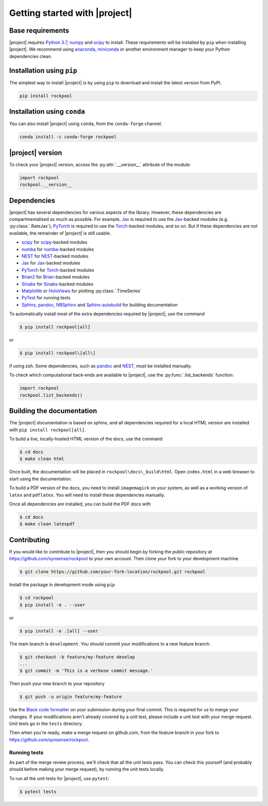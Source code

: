 .. _installation:

Getting started with |project|
==============================

Base requirements
-----------------

|project| requires `Python 3.7`_, numpy_ and scipy_ to install. These requirements will be installed by ``pip`` when installing |project|. We recommend using anaconda_, miniconda_ or another environment manager to keep your Python dependencies clean.

Installation using ``pip``
--------------------------

The simplest way to install |project| is by using ``pip`` to download and install the latest version from PyPI.

.. code-block:: Bash

    pip install rockpool

Installation using ``conda``
----------------------------

You can also install |project| using ``conda``, from the ``conda-forge`` channel.

.. code-block:: Bash

    conda install -c conda-forge rockpool

|project| version
-----------------

To check your |project| version, access the :py:attr:`.__version__` attribute of the module:

.. code-block:: python

    import rockpool
    rockpool.__version__


Dependencies
------------

|project| has several dependencies for various aspects of the library. However, these dependencies are compartmentalised as much as possible. For example, Jax_ is required to use the Jax_-backed modules (e.g. :py:class:`.RateJax`); PyTorch_ is required to use the Torch_-backed modules, and so on. But if these dependencies are not available, the remainder of |project| is still usable.

* scipy_ for scipy_-backed modules
* numba_ for numba_-backed modules
* NEST_ for NEST_-backed modules
* Jax_ for Jax_-backed modules
* PyTorch_ for Torch_-backed modules
* Brian2_ for Brian_-backed modules
* Sinabs_ for Sinabs_-backed modules
* Matplotlib_ or HoloViews_ for plotting :py:class:`.TimeSeries`
* PyTest_ for running tests
* Sphinx_, pandoc_, NBSphinx_ and Sphinx-autobuild_ for building documentation

To automatically install most of the extra dependencies required by |project|, use the command

.. code-block:: Bash

    $ pip install rockpool[all]

or

.. code-block:: zsh

    $ pip install rockpool\[all\]

if using zsh. Some dependencies, such as pandoc_ and NEST_, must be installed manually.

To check which computational back-ends are available to |project|, use the :py:func:`.list_backends` function:

.. code-block:: python

    import rockpool
    rockpool.list_backends()



Building the documentation
--------------------------

The |project| documentation is based on sphinx, and all dependencies required for a local HTML version are installed with ``pip install rockpool[all]``.

To build a live, locally-hosted HTML version of the docs, use the command

.. code-block:: Bash

    $ cd docs
    $ make clean html

Once built, the documentation will be placed in ``rockpool\docs\_build\html``. Open ``index.html`` in a web browser to start using the documentation.

To build a PDF version of the docs, you need to install ``imagemagick`` on your system, as well as a working version of ``latex`` and ``pdflatex``. You will need to install these dependencies manually.

Once all dependencies are installed, you can build the PDF docs with

.. code-block:: Bash

    $ cd docs
    $ make clean latexpdf

Contributing
------------

If you would like to contribute to |project|, then you should begin by forking the public repository at https://github.com/synsense/rockpool to your own account. Then clone your fork to your development machine

.. code-block:: Bash

    $ git clone https://github.com/your-fork-location/rockpool.git rockpool


Install the package in development mode using ``pip``

.. code-block:: Bash

    $ cd rockpool
    $ pip install -e . --user


or

.. code-block:: Bash

    $ pip install -e .[all] --user


The main branch is ``development``. You should commit your modifications to a new feature branch.

.. code-block:: Bash

    $ git checkout -b feature/my-feature develop
    ...
    $ git commit -m 'This is a verbose commit message.'


Then push your new branch to your repository

.. code-block:: Bash

    $ git push -u origin feature/my-feature


Use the `Black code formatter`_ on your submission during your final commit. This is required for us to merge your changes. If your modifications aren't already covered by a unit test, please include a unit test with your merge request. Unit tests go in the ``tests`` directory.

Then when you're ready, make a merge request on github.com, from the feature branch in your fork to https://github.com/synsense/rockpool.

.. _`Black code formatter`: https://black.readthedocs.io/en/stable/

Running tests
~~~~~~~~~~~~~

As part of the merge review process, we'll check that all the unit tests pass. You can check this yourself (and probably should before making your merge request), by running the unit tests locally.

To run all the unit tests for |project|, use ``pytest``:

.. code-block:: Bash

    $ pytest tests

.. _Python 3.7: https://python.org
.. _numpy: https://www.numpy.org
.. _scipy: https://www.scipy.org
.. _numba: https://numba.pydata.org
.. _Jax: https://github.com/google/jax
.. _PyTorch: https://pytorch.org/
.. _Torch: https://pytorch.org/
.. _NEST: https://www.nest-simulator.org
.. _Brian: https://github.com/brian-team/brian2
.. _Brian2: https://github.com/brian-team/brian2
.. _Sinabs: https://pypi.org/project/sinabs/
.. _PyTest: https://github.com/pytest-dev/pytest
.. _Sphinx: http://www.sphinx-doc.org
.. _pandoc: https://pandoc.org
.. _NBSphinx: https://github.com/spatialaudio/nbsphinx
.. _Sphinx-autobuild: https://github.com/GaretJax/sphinx-autobuild
.. _anaconda: https://www.anaconda.com
.. _miniconda: https://docs.conda.io/en/latest/miniconda.html
.. _Matplotlib: https://matplotlib.org
.. _Holoviews: http://holoviews.org
.. _tqdm: https://github.com/tqdm/tqdm
